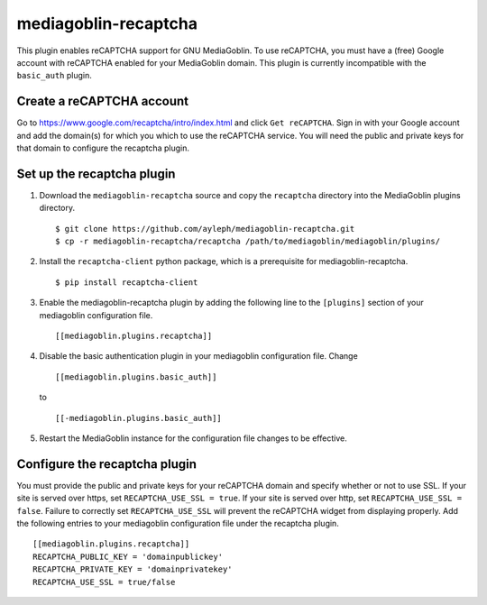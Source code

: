 =====================
mediagoblin-recaptcha
=====================

This plugin enables reCAPTCHA support for GNU MediaGoblin. To use 
reCAPTCHA, you must have a (free) Google account with reCAPTCHA enabled 
for your MediaGoblin domain. This plugin is currently incompatible with 
the ``basic_auth`` plugin.

Create a reCAPTCHA account
==========================

Go to https://www.google.com/recaptcha/intro/index.html and click ``Get reCAPTCHA``. Sign in with your Google account and add the domain(s) for which you which to use the reCAPTCHA service. You will need the public and private keys for that domain to configure the recaptcha plugin.

Set up the recaptcha plugin
===========================

1. Download the ``mediagoblin-recaptcha`` source and copy the 
   ``recaptcha`` directory into the MediaGoblin plugins directory.

   ::

     $ git clone https://github.com/ayleph/mediagoblin-recaptcha.git
     $ cp -r mediagoblin-recaptcha/recaptcha /path/to/mediagoblin/mediagoblin/plugins/
    
2. Install the ``recaptcha-client`` python package, which is a 
   prerequisite for mediagoblin-recaptcha.

   ::

     $ pip install recaptcha-client

3. Enable the mediagoblin-recaptcha plugin by adding the following line 
   to the ``[plugins]`` section of your mediagoblin configuration file.

   ::

     [[mediagoblin.plugins.recaptcha]]

4. Disable the basic authentication plugin in your mediagoblin 
   configuration file. Change

   ::

     [[mediagoblin.plugins.basic_auth]]

   to

   ::

     [[-mediagoblin.plugins.basic_auth]]

5. Restart the MediaGoblin instance for the configuration file changes 
   to be effective.

Configure the recaptcha plugin
==============================

You must provide the public and private keys for your reCAPTCHA domain 
and specify whether or not to use SSL. If your site is served over 
https, set ``RECAPTCHA_USE_SSL = true``. If your site is served over 
http, set ``RECAPTCHA_USE_SSL = false``. Failure to correctly set 
``RECAPTCHA_USE_SSL`` will prevent the reCAPTCHA widget from displaying 
properly. Add the following entries to your mediagoblin configuration 
file under the recaptcha plugin.

::

    [[mediagoblin.plugins.recaptcha]]
    RECAPTCHA_PUBLIC_KEY = 'domainpublickey'
    RECAPTCHA_PRIVATE_KEY = 'domainprivatekey'
    RECAPTCHA_USE_SSL = true/false
